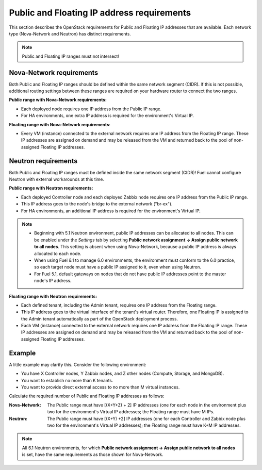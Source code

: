 
.. _public-floating-ips-arch:

Public and Floating IP address requirements
-------------------------------------------

This section describes the OpenStack requirements
for Public and Floating IP addresses that are available.
Each network type (Nova-Network and Neutron)
has distinct requirements.

.. note:: Public and Floating IP ranges must not intersect!

Nova-Network requirements
~~~~~~~~~~~~~~~~~~~~~~~~~

Both Public and Floating IP ranges
should be defined within the same network segment (CIDR).
If this is not possible,
additional routing settings between these ranges
are required on your hardware router to connect the two ranges.

**Public range with Nova-Network requirements:**

* Each deployed node requires one IP address from the Public IP range.

* For HA environments, one extra IP address is required
  for the environment's Virtual IP.

**Floating range with Nova-Network requirements:**

* Every VM (instance) connected to the external network
  requires one IP address from the Floating IP range.
  These IP addresses are assigned on demand
  and may be released from the VM
  and returned back to the pool of non-assigned Floating IP addresses.

Neutron requirements
~~~~~~~~~~~~~~~~~~~~

Both Public and Floating IP ranges
must be defined inside the same network segment (CIDR)!
Fuel cannot configure Neutron with external workarounds at this time.


**Public range with Neutron requirements:**

* Each deployed Controller node and each deployed Zabbix node
  requires one IP address from the Public IP range.

* This IP address goes to the node's bridge to the external network ("br-ex").

* For HA environments, an additional IP address is required for the environment's
  Virtual IP.

.. note::

  * Beginning with 5.1 Neutron environment, public IP addresses
    can be allocated to all nodes. This can be enabled under
    the `Settings` tab by selecting **Public network assignment ->
    Assign public network to all nodes**.
    This setting is absent when using Nova-Network,
    because a public IP address is always allocated to each node.

  * When using Fuel 6.1 to manage 6.0 environments,
    the environment must conform to the 6.0 practice,
    so each target node must have a public IP assigned to it,
    even when using Neutron.

  * For Fuel 5.1, default gateways on nodes that do not have public
    IP addresses point to the master node's IP address.


**Floating range with Neutron requirements:**

* Each defined tenant, including the Admin tenant,
  requires one IP address from the Floating range.

* This IP address goes to the virtual interface of the tenant's virtual router.
  Therefore, one Floating IP is assigned to the Admin tenant automatically
  as part of the OpenStack deployment process.

* Each VM (instance) connected to the external network
  requires one IP address from the Floating IP range.
  These IP addresses are assigned on demand
  and may be released from the VM
  and returned back to the pool of non-assigned Floating IP addresses.

Example
~~~~~~~

A little example may clarify this.
Consider the following environment:

* You have X Controller nodes, Y Zabbix nodes,
  and Z other nodes (Compute, Storage, and MongoDB).
* You want to establish no more than K tenants.
* You want to provide direct external access
  to no more than M virtual instances.

Calculate the required number of Public and Floating IP addresses as follows:

:Nova-Network:

       The Public range must have [(X+Y+Z) + 2] IP addresses
       (one for each node in the environment plus two for the
       environment's Virtual IP addresses; the Floating range
       must have M IPs.

:Neutron:

        The Public range must have [(X+Y) +2] IP addresses
        (one for each Controller and Zabbix node plus two for
        the environment's Virtual IP addresses); the Floating
        range must have K+M IP addresses.

.. note::
   All 6.1 Neutron environments, for which **Public network assignment ->
   Assign public network to all nodes** is set, have the same requirements
   as those shown for Nova-Network.
